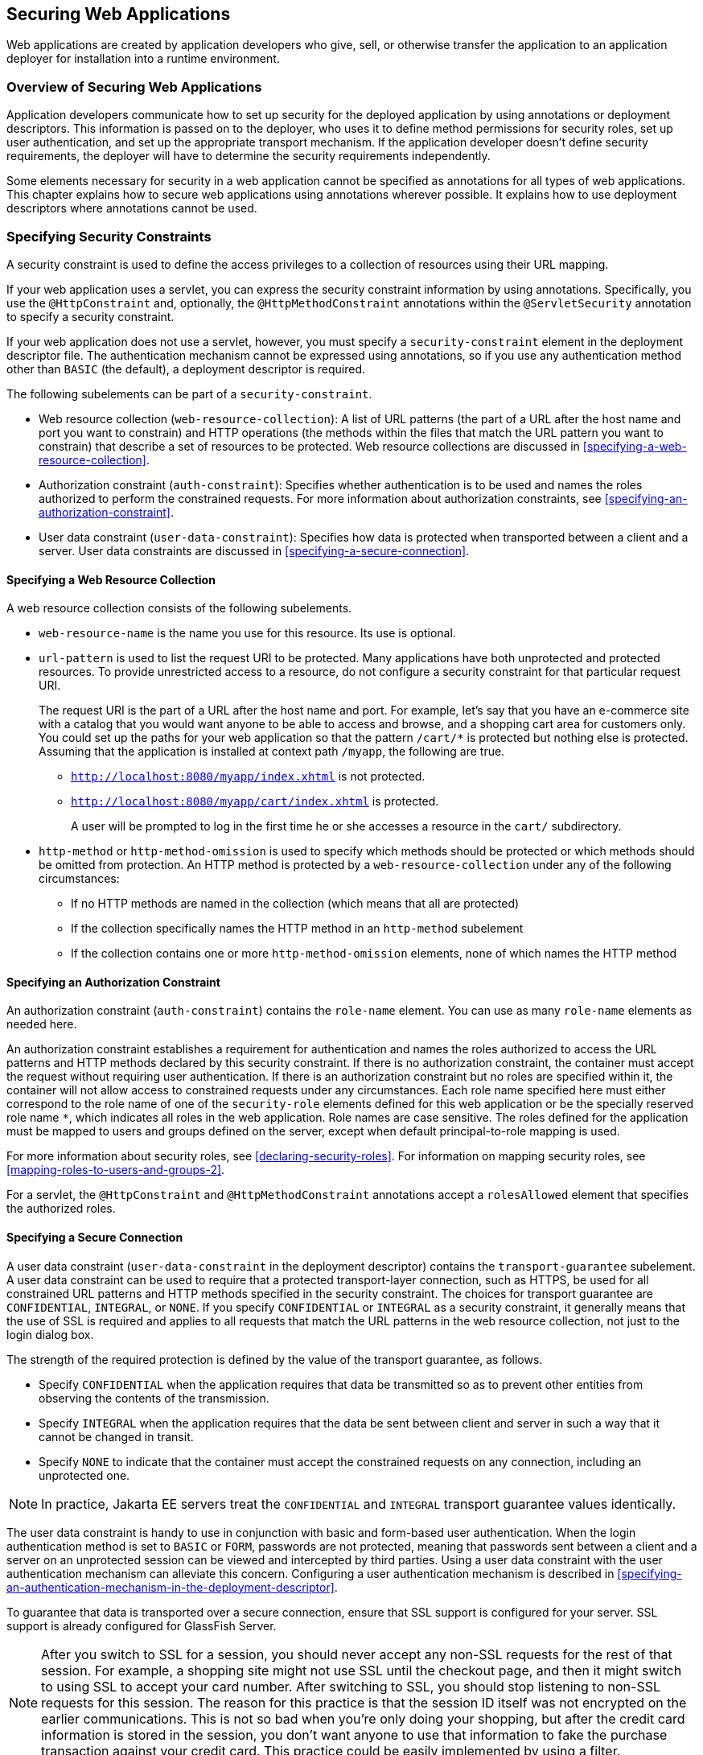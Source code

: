 == Securing Web Applications

Web applications are created by application developers who give, sell,
or otherwise transfer the application to an application deployer for
installation into a runtime environment.

=== Overview of Securing Web Applications

Application developers communicate how to set up security for the
deployed application by using annotations or deployment descriptors.
This information is passed on to the deployer, who uses it to define
method permissions for security roles, set up user authentication, and
set up the appropriate transport mechanism. If the application
developer doesn't define security requirements, the deployer will have
to determine the security requirements independently.

Some elements necessary for security in a web application cannot be
specified as annotations for all types of web applications. This
chapter explains how to secure web applications using annotations
wherever possible. It explains how to use deployment descriptors where
annotations cannot be used.

=== Specifying Security Constraints

A security constraint is used to define the access privileges to a
collection of resources using their URL mapping.

If your web application uses a servlet, you can express the security
constraint information by using annotations. Specifically, you use the
`@HttpConstraint` and, optionally, the `@HttpMethodConstraint`
annotations within the `@ServletSecurity` annotation to specify a
security constraint.

If your web application does not use a servlet, however, you must
specify a `security-constraint` element in the deployment descriptor
file. The authentication mechanism cannot be expressed using
annotations, so if you use any authentication method other than `BASIC`
(the default), a deployment descriptor is required.

The following subelements can be part of a `security-constraint`.

* Web resource collection (`web-resource-collection`): A list of URL
patterns (the part of a URL after the host name and port you want to
constrain) and HTTP operations (the methods within the files that match
the URL pattern you want to constrain) that describe a set of resources
to be protected. Web resource collections are discussed in
<<specifying-a-web-resource-collection>>.

* Authorization constraint (`auth-constraint`): Specifies whether
authentication is to be used and names the roles authorized to perform
the constrained requests. For more information about authorization
constraints, see <<specifying-an-authorization-constraint>>.

* User data constraint (`user-data-constraint`): Specifies how data is
protected when transported between a client and a server. User data
constraints are discussed in <<specifying-a-secure-connection>>.

==== Specifying a Web Resource Collection

A web resource collection consists of the following subelements.

* `web-resource-name` is the name you use for this resource. Its use is
optional.
* `url-pattern` is used to list the request URI to be protected. Many
applications have both unprotected and protected resources. To provide
unrestricted access to a resource, do not configure a security
constraint for that particular request URI.
+
The request URI is the part of a URL after the host name and port. For
example, let's say that you have an e-commerce site with a catalog that
you would want anyone to be able to access and browse, and a shopping
cart area for customers only. You could set up the paths for your web
application so that the pattern `/cart/*` is protected but nothing else
is protected. Assuming that the application is installed at context
path `/myapp`, the following are true.

** `http://localhost:8080/myapp/index.xhtml` is not protected.

** `http://localhost:8080/myapp/cart/index.xhtml` is protected.
+
A user will be prompted to log in the first time he or she accesses a
resource in the `cart/` subdirectory.
* `http-method` or `http-method-omission` is used to specify which
methods should be protected or which methods should be omitted from
protection. An HTTP method is protected by a `web-resource-collection`
under any of the following circumstances:

** If no HTTP methods are named in the collection (which means that all
are protected)

** If the collection specifically names the HTTP method in an
`http-method` subelement

** If the collection contains one or more `http-method-omission`
elements, none of which names the HTTP method

==== Specifying an Authorization Constraint

An authorization constraint (`auth-constraint`) contains the
`role-name` element. You can use as many `role-name` elements as needed
here.

An authorization constraint establishes a requirement for
authentication and names the roles authorized to access the URL
patterns and HTTP methods declared by this security constraint. If
there is no authorization constraint, the container must accept the
request without requiring user authentication. If there is an
authorization constraint but no roles are specified within it, the
container will not allow access to constrained requests under any
circumstances. Each role name specified here must either correspond to
the role name of one of the `security-role` elements defined for this
web application or be the specially reserved role name `*`, which
indicates all roles in the web application. Role names are case
sensitive. The roles defined for the application must be mapped to
users and groups defined on the server, except when default
principal-to-role mapping is used.

For more information about security roles, see
<<declaring-security-roles>>. For information on mapping security
roles, see <<mapping-roles-to-users-and-groups-2>>.

For a servlet, the `@HttpConstraint` and `@HttpMethodConstraint`
annotations accept a `rolesAllowed` element that specifies the
authorized roles.

==== Specifying a Secure Connection

A user data constraint (`user-data-constraint` in the deployment
descriptor) contains the `transport-guarantee` subelement. A user data
constraint can be used to require that a protected transport-layer
connection, such as HTTPS, be used for all constrained URL patterns and
HTTP methods specified in the security constraint. The choices for
transport guarantee are `CONFIDENTIAL`, `INTEGRAL`, or `NONE`. If you
specify `CONFIDENTIAL` or `INTEGRAL` as a security constraint, it
generally means that the use of SSL is required and applies to all
requests that match the URL patterns in the web resource collection,
not just to the login dialog box.

The strength of the required protection is defined by the value of the
transport guarantee, as follows.

* Specify `CONFIDENTIAL` when the application requires that data be
transmitted so as to prevent other entities from observing the contents
of the transmission.

* Specify `INTEGRAL` when the application requires that the data be
sent between client and server in such a way that it cannot be changed
in transit.

* Specify `NONE` to indicate that the container must accept the
constrained requests on any connection, including an unprotected one.

[NOTE]
In practice, Jakarta EE servers treat the `CONFIDENTIAL` and `INTEGRAL`
transport guarantee values identically.

The user data constraint is handy to use in conjunction with basic and
form-based user authentication. When the login authentication method is
set to `BASIC` or `FORM`, passwords are not protected, meaning that
passwords sent between a client and a server on an unprotected session
can be viewed and intercepted by third parties. Using a user data
constraint with the user authentication mechanism can alleviate this
concern. Configuring a user authentication mechanism is described in
<<specifying-an-authentication-mechanism-in-the-deployment-descriptor>>.

To guarantee that data is transported over a secure connection, ensure
that SSL support is configured for your server. SSL support is already
configured for GlassFish Server.

[NOTE]
After you switch to SSL for a session, you should never accept any
non-SSL requests for the rest of that session. For example, a shopping
site might not use SSL until the checkout page, and then it might
switch to using SSL to accept your card number. After switching to SSL,
you should stop listening to non-SSL requests for this session. The
reason for this practice is that the session ID itself was not
encrypted on the earlier communications. This is not so bad when you're
only doing your shopping, but after the credit card information is
stored in the session, you don't want anyone to use that information to
fake the purchase transaction against your credit card. This practice
could be easily implemented by using a filter.

==== Specifying Security Constraints for Resources

You can create security constraints for resources within your
application. For example, you could allow users with the role of
`PARTNER` full access to all resources at the URL pattern
`/acme/wholesale/\*` and allow users with the role of `CLIENT` full
access to all resources at the URL pattern `/acme/retail/*`. This is
the recommended way to protect resources if you do not want to protect
some HTTP methods while leaving other HTTP methods unprotected. An
example of a deployment descriptor that would demonstrate this
functionality is the following:

[source,xml]
----
<!-- SECURITY CONSTRAINT #1 -->
<security-constraint>
    <web-resource-collection>
        <web-resource-name>wholesale</web-resource-name>
        <url-pattern>/acme/wholesale/*</url-pattern>
    </web-resource-collection>
    <auth-constraint>
        <role-name>PARTNER</role-name>
    </auth-constraint>
    <user-data-constraint>
        <transport-guarantee>CONFIDENTIAL</transport-guarantee>
    </user-data-constraint>
</security-constraint>

<!-- SECURITY CONSTRAINT #2 -->
<security-constraint>
    <web-resource-collection>
        <web-resource-name>retail</web-resource-name>
        <url-pattern>/acme/retail/*</url-pattern>
    </web-resource-collection>
    <auth-constraint>
        <role-name>CLIENT</role-name>
    </auth-constraint>
    <user-data-constraint>
        <transport-guarantee>CONFIDENTIAL</transport-guarantee>
    </user-data-constraint>
</security-constraint>
----

=== Specifying Authentication Mechanisms

This section describes built-in authentication mechanisms defined by
the Servlet specification.

[NOTE]
An alternative way to perform user authentication, including BASIC and
FORM authentication, is to use the `HttpAuthenticationMechanism`,
specified by Jakarta Security, and documented in
<<using-jakarta-security>>.

A user authentication mechanism specifies:

* The way a user gains access to web content
* With basic authentication, the realm in which the user will be
authenticated
* With form-based authentication, additional attributes

When an authentication mechanism is specified, the user must be
authenticated before access is granted to any resource that is
constrained by a security constraint. There can be multiple security
constraints applying to multiple resources, but the same authentication
method will apply to all constrained resources in an application.

Before you can authenticate a user, you must have a database of user
names, passwords, and roles configured on your web or application
server. For information on setting up the user database, see
<<managing-users-and-groups-in-glassfish-server>>.

The Jakarta EE platform supports the following authentication
mechanisms:

* Basic authentication
* Form-based authentication
* Digest authentication
* Client authentication
* Mutual authentication

Basic, form-based, and digest authentication are discussed in this
section. Client and mutual authentication are discussed in
xref:jakarta-ee-security-advanced-topics[xrefstyle=full].

HTTP basic authentication and form-based authentication are not very
secure authentication mechanisms. Basic authentication sends user names
and passwords over the Internet as Base64-encoded text. Form-based
authentication sends this data as plain text. In both cases, the target
server is not authenticated. Therefore, these forms of authentication
leave user data exposed and vulnerable. If someone can intercept the
transmission, the user name and password information can easily be
decoded.

However, when a secure transport mechanism, such as SSL, or security at
the network level, such as the Internet Protocol Security (IPsec)
protocol or virtual private network (VPN) strategies, is used in
conjunction with basic or form-based authentication, some of these
concerns can be alleviated. To specify a secure transport mechanism,
use the elements described in <<specifying-a-secure-connection>>.

==== HTTP Basic Authentication

Specifying HTTP basic authentication requires that the server requests
a user name and a password from the web client and verifies that the
user name and password are valid by comparing them against a database
of authorized users in the specified or default realm.

Basic authentication is the default when you do not specify an
authentication mechanism.

When basic authentication is used, the following actions occur.

. A client requests access to a protected resource.
. The web server returns a dialog box that requests the user name and
password.
. The client submits the user name and password to the server.
. The server authenticates the user in the specified realm and, if
successful, returns the requested resource.

<<http-basic-authentication-2>> shows what happens when you specify HTTP
basic authentication.

[[http-basic-authentication-2]]
image::jakartaeett_dt_045.svg["Diagram of four steps in HTTP basic authentication between client and server",title="HTTP Basic Authentication"]

==== Form-Based Authentication

Form-based authentication allows the developer to control the look and
feel of the login authentication screens by customizing the login
screen and error pages that an HTTP browser presents to the end user.
When form-based authentication is declared, the following actions
occur.

. A client requests access to a protected resource.
. If the client is unauthenticated, the server redirects the client to
a login page.
. The client submits the login form to the server.
. The server attempts to authenticate the user.
* If authentication succeeds, the authenticated user's principal is
checked to ensure that it is in a role that is authorized to access the
resource. If the user is authorized, the server redirects the client to
the resource by using the stored URL path.
* If authentication fails, the client is forwarded or redirected to an
error page.

<<form-based-authentication-2>> shows what happens when you specify form-based
authentication.

[[form-based-authentication-2]]
image::jakartaeett_dt_046.svg["Diagram of four steps in form-based authentication between client and server",title="Form-Based Authentication"]

The section
<<the-hello1-formauth-example-form-based-authentication-with-a-jakarta-faces-application>>
is an example application that uses form-based authentication.

When you create a form-based login, be sure to maintain sessions using
cookies or SSL session information.

For authentication to proceed appropriately, the action of the login
form must always be `j_security_check`. This restriction is made so
that the login form will work no matter which resource it is for and to
avoid requiring the server to specify the action field of the outbound
form. The following code snippet shows how the form should be coded
into the HTML page:

[source,xml]
----
<form method="POST" action="j_security_check">
<input type="text" name="j_username">
<input type="password" name="j_password">
</form>
----

==== Digest Authentication

Like basic authentication, digest authentication authenticates a user
based on a user name and a password. However, unlike basic
authentication, digest authentication does not send user passwords over
the network. Instead, the client sends a one-way cryptographic hash of
the password and additional data. Although passwords are not sent on
the wire, digest authentication requires that clear-text password
equivalents be available to the authenticating container so that it can
validate received authenticators by calculating the expected digest.

=== Specifying an Authentication Mechanism in the Deployment Descriptor

To specify an authentication mechanism, use the `login-config` element.
It can contain the following subelements.

* The `auth-method` subelement configures the authentication mechanism
for the web application. The element content must be either `NONE`,
`BASIC`, `DIGEST`, `FORM`, or `CLIENT-CERT`.
* The `realm-name` subelement indicates the realm name to use when the
basic authentication scheme is chosen for the web application.
* The `form-login-config` subelement specifies the login and error
pages that should be used when form-based login is specified.

[NOTE]
Another way to specify form-based authentication is to use the
`authenticate`, `login`, and `logout` methods of `HttpServletRequest`,
as discussed in <<authenticating-users-programmatically>>.

When you try to access a web resource that is constrained by a
`security-constraint` element, the web container activates the
authentication mechanism that has been configured for that resource.
The authentication mechanism specifies how the user will be prompted to
log in. If the `login-config` element is present and the `auth-method`
element contains a value other than `NONE`, the user must be
authenticated to access the resource. If you do not specify an
authentication mechanism, authentication of the user is not required.

The following example shows how to declare form-based authentication in
your deployment descriptor:

[source,xml]
----
<login-config>
    <auth-method>FORM</auth-method>
    <realm-name>file</realm-name>
    <form-login-config>
        <form-login-page>/login.xhtml</form-login-page>
        <form-error-page>/error.xhtml</form-error-page>
    </form-login-config>
</login-config>
----

The login and error page locations are specified relative to the
location of the deployment descriptor. Examples of login and error
pages are shown in <<creating-the-login-form-and-the-error-page>>.

The following example shows how to declare digest authentication in
your deployment descriptor:

[source,xml]
----
<login-config>
    <auth-method>DIGEST</auth-method>
</login-config>
----

=== Declaring Security Roles

You can declare security role names used in web applications by using
the `security-role` element of the deployment descriptor. Use this
element to list all the security roles that you have referenced in your
application.

The following snippet of a deployment descriptor declares the roles
that will be used in an application using the `security-role` element
and specifies which of these roles is authorized to access protected
resources using the `auth-constraint` element:

[source,xml]
----
<security-constraint>
    <web-resource-collection>
        <web-resource-name>Protected Area</web-resource-name>
        <url-pattern>/security/protected/*</url-pattern>
        <http-method>PUT</http-method>
        <http-method>DELETE</http-method>
        <http-method>GET</http-method>
        <http-method>POST</http-method>
    </web-resource-collection>
    <auth-constraint>
        <role-name>manager</role-name>
    </auth-constraint>
</security-constraint>

 <!-- Security roles used by this web application -->
<security-role>
    <role-name>manager</role-name>
</security-role>
<security-role>
    <role-name>employee</role-name>
</security-role>
----

In this example, the `security-role` element lists all the security
roles used in the application: `manager` and `employee`. This enables
the deployer to map all the roles defined in the application to users
and groups defined in GlassFish Server.

The `auth-constraint` element specifies the role, `manager`, that can
access the HTTP methods PUT, DELETE, GET, and POST located in the
directory specified by the `url-pattern` element
(`/security/protected/*`).

The `@ServletSecurity` annotation cannot be used in this situation
because its constraints apply to all URL patterns specified by the
`@WebServlet` annotation.
